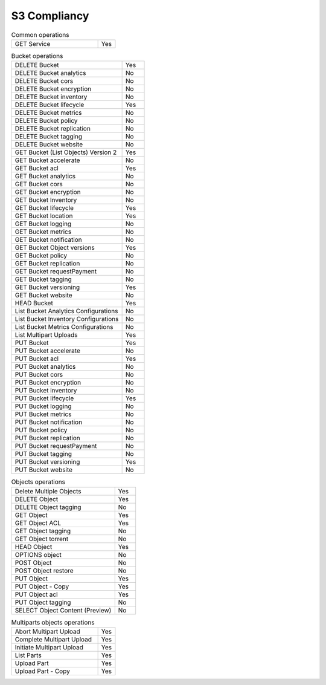 .. _label-s3-compliancy:

=============
S3 Compliancy
=============


.. list-table:: Common operations
   :class: s3-table
   :widths: 25 5

   * - GET Service
     - Yes


.. list-table:: Bucket operations
   :class: s3-table
   :widths: 25 5

   * - DELETE Bucket
     - Yes
   * - DELETE Bucket analytics
     - No
   * - DELETE Bucket cors
     - No
   * - DELETE Bucket encryption
     - No
   * - DELETE Bucket inventory
     - No
   * - DELETE Bucket lifecycle
     - Yes
   * - DELETE Bucket metrics
     - No
   * - DELETE Bucket policy
     - No
   * - DELETE Bucket replication
     - No
   * - DELETE Bucket tagging
     - No
   * - DELETE Bucket website
     - No
   * - GET Bucket (List Objects) Version 2
     - Yes
   * - GET Bucket accelerate
     - No
   * - GET Bucket acl
     - Yes
   * - GET Bucket analytics
     - No
   * - GET Bucket cors
     - No
   * - GET Bucket encryption
     - No
   * - GET Bucket Inventory
     - No
   * - GET Bucket lifecycle
     - Yes
   * - GET Bucket location
     - Yes
   * - GET Bucket logging
     - No
   * - GET Bucket metrics
     - No
   * - GET Bucket notification
     - No
   * - GET Bucket Object versions
     - Yes
   * - GET Bucket policy
     - No
   * - GET Bucket replication
     - No
   * - GET Bucket requestPayment
     - No
   * - GET Bucket tagging
     - No
   * - GET Bucket versioning
     - Yes
   * - GET Bucket website
     - No
   * - HEAD Bucket
     - Yes
   * - List Bucket Analytics Configurations
     - No
   * - List Bucket Inventory Configurations
     - No
   * - List Bucket Metrics Configurations
     - No
   * - List Multipart Uploads
     - Yes
   * - PUT Bucket
     - Yes
   * - PUT Bucket accelerate
     - No
   * - PUT Bucket acl
     - Yes
   * - PUT Bucket analytics
     - No
   * - PUT Bucket cors
     - No
   * - PUT Bucket encryption
     - No
   * - PUT Bucket inventory
     - No
   * - PUT Bucket lifecycle
     - Yes
   * - PUT Bucket logging
     - No
   * - PUT Bucket metrics
     - No
   * - PUT Bucket notification
     - No
   * - PUT Bucket policy
     - No
   * - PUT Bucket replication
     - No
   * - PUT Bucket requestPayment
     - No
   * - PUT Bucket tagging
     - No
   * - PUT Bucket versioning
     - Yes
   * - PUT Bucket website
     - No


.. list-table:: Objects operations
   :class: s3-table
   :widths: 25 5

   * - Delete Multiple Objects
     - Yes
   * - DELETE Object
     - Yes
   * - DELETE Object tagging
     - No
   * - GET Object
     - Yes
   * - GET Object ACL
     - Yes
   * - GET Object tagging
     - No
   * - GET Object torrent
     - No
   * - HEAD Object
     - Yes
   * - OPTIONS object
     - No
   * - POST Object
     - No
   * - POST Object restore
     - No
   * - PUT Object
     - Yes
   * - PUT Object - Copy
     - Yes
   * - PUT Object acl
     - Yes
   * - PUT Object tagging
     - No
   * - SELECT Object Content (Preview)
     - No

.. list-table:: Multiparts objects operations
   :class: s3-table
   :widths: 25 5

   * - Abort Multipart Upload
     - Yes
   * - Complete Multipart Upload
     - Yes
   * - Initiate Multipart Upload
     - Yes
   * - List Parts
     - Yes
   * - Upload Part
     - Yes
   * - Upload Part - Copy
     - Yes

